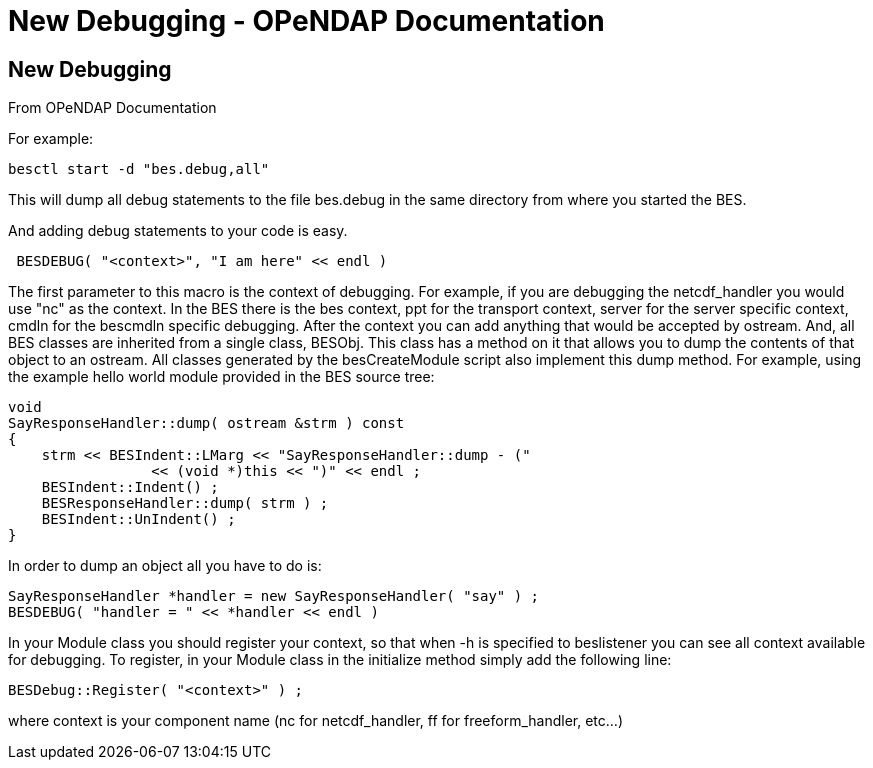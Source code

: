 New Debugging - OPeNDAP Documentation
=====================================

[[firstHeading]]
New Debugging
-------------

From OPeNDAP Documentation

For example:

-------------------------------
besctl start -d "bes.debug,all"
-------------------------------

This will dump all debug statements to the file bes.debug in the same
directory from where you started the BES.

And adding debug statements to your code is easy.

---------------------------------------------
 BESDEBUG( "<context>", "I am here" << endl )
---------------------------------------------

The first parameter to this macro is the context of debugging. For
example, if you are debugging the netcdf_handler you would use "nc" as
the context. In the BES there is the bes context, ppt for the transport
context, server for the server specific context, cmdln for the bescmdln
specific debugging. After the context you can add anything that would be
accepted by ostream. And, all BES classes are inherited from a single
class, BESObj. This class has a method on it that allows you to dump the
contents of that object to an ostream. All classes generated by the
besCreateModule script also implement this dump method. For example,
using the example hello world module provided in the BES source tree:

--------------------------------------------------------------
void
SayResponseHandler::dump( ostream &strm ) const
{
    strm << BESIndent::LMarg << "SayResponseHandler::dump - ("
                 << (void *)this << ")" << endl ;
    BESIndent::Indent() ;
    BESResponseHandler::dump( strm ) ;
    BESIndent::UnIndent() ;
}
--------------------------------------------------------------

In order to dump an object all you have to do is:

---------------------------------------------------------------
SayResponseHandler *handler = new SayResponseHandler( "say" ) ;
BESDEBUG( "handler = " << *handler << endl )
---------------------------------------------------------------

In your Module class you should register your context, so that when -h
is specified to beslistener you can see all context available for
debugging. To register, in your Module class in the initialize method
simply add the following line:

-----------------------------------
BESDebug::Register( "<context>" ) ;
-----------------------------------

where context is your component name (nc for netcdf_handler, ff for
freeform_handler, etc...)
